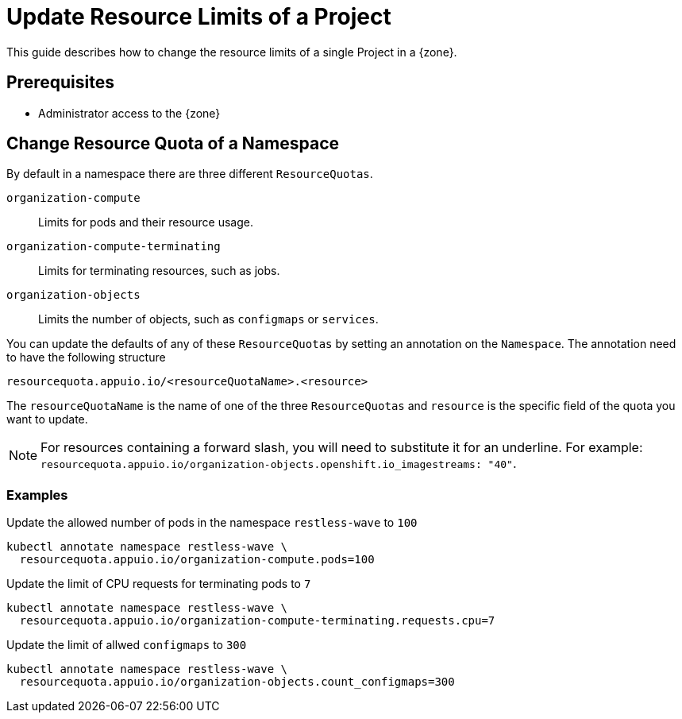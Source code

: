 = Update Resource Limits of a Project

This guide describes how to change the resource limits of a single Project in a {zone}.


== Prerequisites

* Administrator access to the {zone}

== Change Resource Quota of a Namespace

By default in a namespace there are three different `ResourceQuotas`.

`organization-compute`::
Limits for pods and their resource usage.

`organization-compute-terminating`::
Limits for terminating resources, such as jobs.

`organization-objects`::
Limits the number of objects, such as `configmaps` or `services`.

You can update the defaults of any of these `ResourceQuotas` by setting an annotation on the `Namespace`.
The annotation need to have the following structure

[source]
----
resourcequota.appuio.io/<resourceQuotaName>.<resource>
----

The `resourceQuotaName` is the name of one of the three `ResourceQuotas` and `resource` is the specific field of the quota you want to update.

[NOTE]
====
For resources containing a forward slash, you will need to substitute it for an underline.
For example: `resourcequota.appuio.io/organization-objects.openshift.io_imagestreams: "40"`.
====

=== Examples
  
.Update the allowed number of pods in the namespace `restless-wave` to `100`
[source,bash]
----
kubectl annotate namespace restless-wave \
  resourcequota.appuio.io/organization-compute.pods=100
----

.Update the limit of CPU requests for terminating pods to `7`
[source,bash]
----
kubectl annotate namespace restless-wave \
  resourcequota.appuio.io/organization-compute-terminating.requests.cpu=7
----

.Update the limit of allwed `configmaps` to `300`
[source,bash]
----
kubectl annotate namespace restless-wave \
  resourcequota.appuio.io/organization-objects.count_configmaps=300
----


